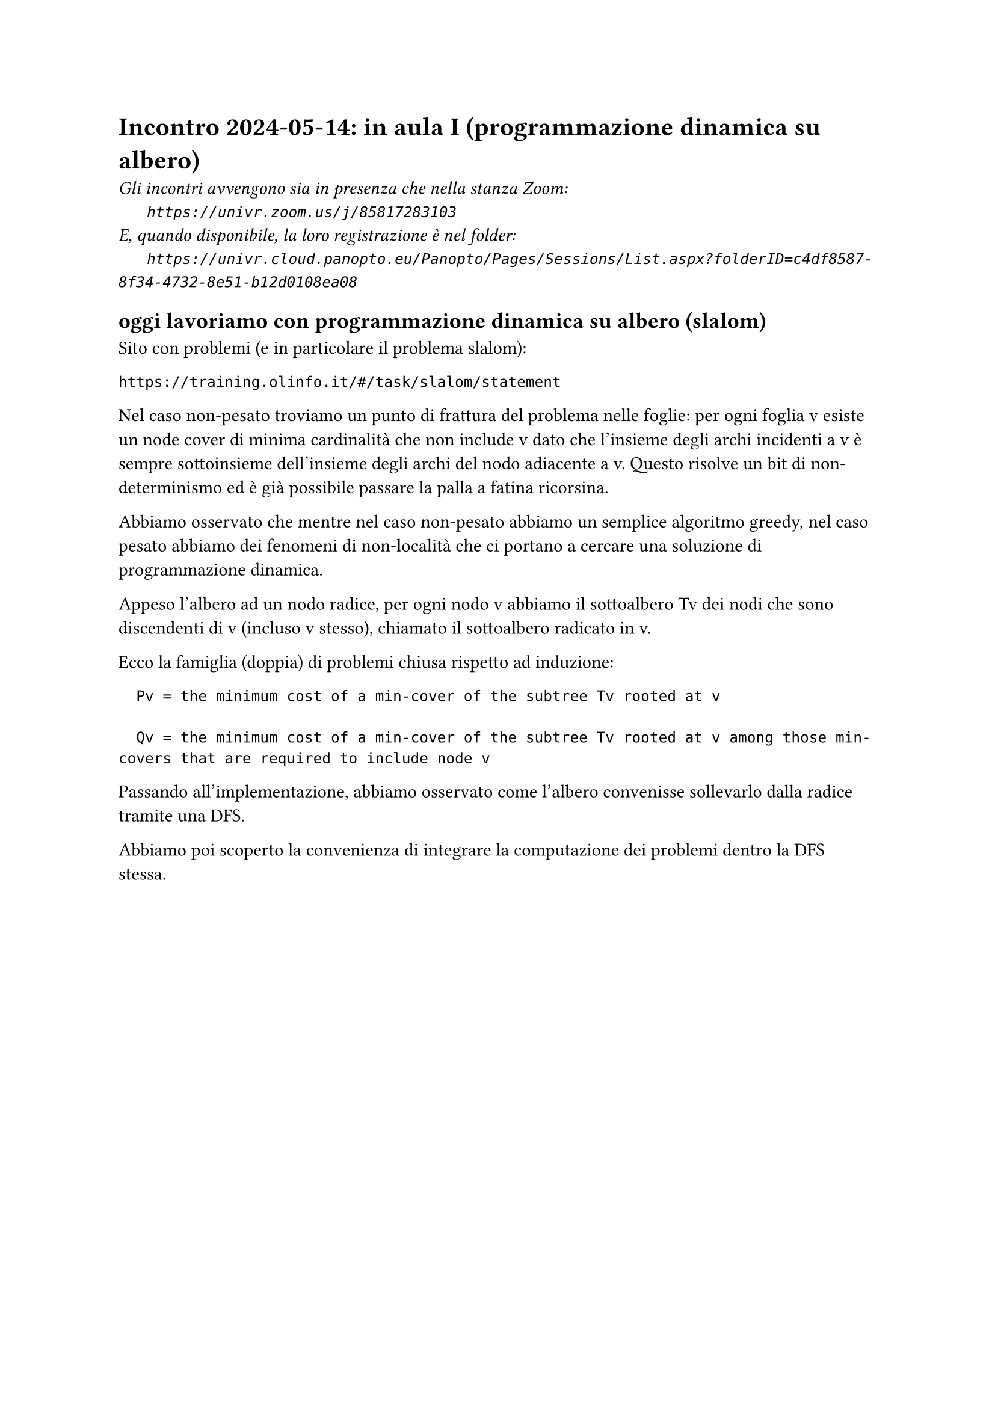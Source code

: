 = Incontro 2024-05-14: in aula I (programmazione dinamica su albero)
#text(style:"italic", size:11pt, [Gli incontri avvengono sia in presenza che nella stanza Zoom:\
#h(6mm) `https://univr.zoom.us/j/85817283103`\
E, quando disponibile, la loro registrazione è nel folder:\
#h(6mm) `https://univr.cloud.panopto.eu/Panopto/Pages/Sessions/List.aspx?folderID=c4df8587-8f34-4732-8e51-b12d0108ea08`\
])

== oggi lavoriamo con programmazione dinamica su albero (slalom)

Sito con problemi (e in particolare il problema slalom):

```
https://training.olinfo.it/#/task/slalom/statement
```

Nel caso non-pesato troviamo un punto di frattura del problema nelle foglie:
per ogni foglia v esiste un node cover di minima cardinalità che non include v dato che l'insieme degli archi incidenti a v è sempre sottoinsieme dell'insieme degli archi del nodo adiacente a v.
Questo risolve un bit di non-determinismo ed è già possibile passare la palla a fatina ricorsina.

Abbiamo osservato che mentre nel caso non-pesato abbiamo un semplice algoritmo greedy, nel caso pesato abbiamo dei fenomeni di non-località che ci portano a cercare una soluzione di programmazione dinamica.

Appeso l'albero ad un nodo radice, per ogni nodo v abbiamo il sottoalbero Tv dei nodi che sono discendenti di v (incluso v stesso), chiamato il sottoalbero radicato in v.

Ecco la famiglia (doppia) di problemi chiusa rispetto ad induzione:

```
  Pv = the minimum cost of a min-cover of the subtree Tv rooted at v
  
  Qv = the minimum cost of a min-cover of the subtree Tv rooted at v among those min-covers that are required to include node v
```

Passando all'implementazione, abbiamo osservato come l'albero convenisse sollevarlo dalla radice tramite una DFS.

Abbiamo poi scoperto la convenienza di integrare la computazione dei problemi dentro la DFS stessa.
